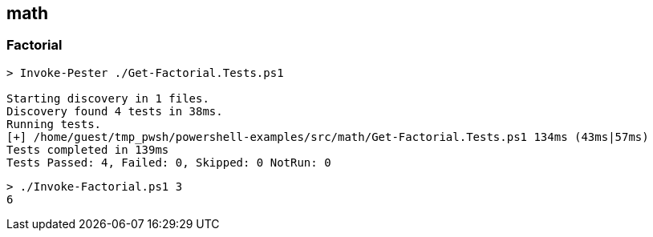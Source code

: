 == math

=== Factorial

[source,console]
----
> Invoke-Pester ./Get-Factorial.Tests.ps1

Starting discovery in 1 files.
Discovery found 4 tests in 38ms.
Running tests.
[+] /home/guest/tmp_pwsh/powershell-examples/src/math/Get-Factorial.Tests.ps1 134ms (43ms|57ms)
Tests completed in 139ms
Tests Passed: 4, Failed: 0, Skipped: 0 NotRun: 0
----

[source,console]
----
> ./Invoke-Factorial.ps1 3
6
----
